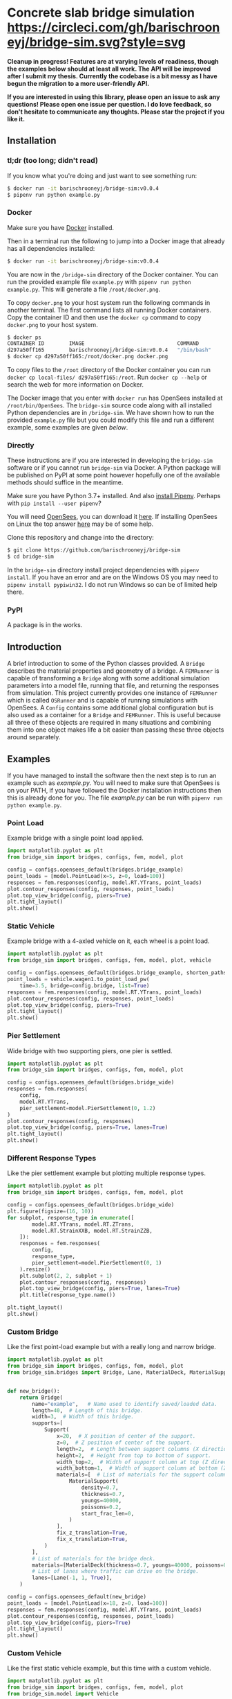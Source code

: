 * Concrete slab bridge simulation [[https://circleci.com/gh/barischrooneyj/bridge-sim.svg?style=svg]]
  
*Cleanup in progress! Features are at varying levels of readiness, though the examples below should at least all work. The API will be improved after I submit my thesis. Currently the codebase is a bit messy as I have begun the migration to a more user-friendly API.*

*If you are interested in using this library, please open an issue to ask any questions! Please open one issue per question. I do love feedback, so don't hesitate to communicate any thoughts. Please star the project if you like it.*

[[./data/animation.png]]

** Installation

*** tl;dr (too long; didn't read)

If you know what you're doing and just want to see something run:

#+BEGIN_SRC bash
$ docker run -it barischrooneyj/bridge-sim:v0.0.4
$ pipenv run python example.py
#+END_SRC

*** Docker

Make sure you have [[https://docs.docker.com/get-docker/][Docker]] installed.

Then in a terminal run the following to jump into a Docker image that already has all dependencies installed:

#+BEGIN_SRC bash
$ docker run -it barischrooneyj/bridge-sim:v0.0.4
#+END_SRC

You are now in the =/bridge-sim= directory of the Docker container. You can run the provided example file =example.py= with ~pipenv run python example.py~. This will generate a file =/root/docker.png=.

To copy =docker.png= to your host system run the following commands in another terminal. The first command lists all running Docker containers. Copy the container ID and then use the ~docker cp~ command to copy =docker.png= to your host system.

#+BEGIN_SRC bash
$ docker ps
CONTAINER ID        IMAGE                              COMMAND          CREATED             STATUS            PORTS     NAMES
d297a50ff165        barischrooneyj/bridge-sim:v0.0.4   "/bin/bash"      37 seconds ago      Up 37 seconds               vigorous_leavitt
$ docker cp d297a50ff165:/root/docker.png docker.png
#+END_SRC

To copy files to the =/root= directory of the Docker container you can run ~docker cp local-files/ d297a50ff165:/root~. Run ~docker cp --help~ or search the web for more information on Docker.

The Docker image that you enter with ~docker run~ has OpenSees installed at =/root/bin/OpenSees=. The =bridge-sim= source code along with all installed Python dependencies are in =/bridge-sim=. We have shown how to run the provided =example.py= file but you could modify this file and run a different example, some examples are given [[Examples][below]].

*** Directly

These instructions are if you are interested in developing the =bridge-sim= software or if you cannot run =bridge-sim= via Docker. A Python package will be published on PyPI at some point however hopefully one of the available methods should suffice in the meantime.

Make sure you have Python 3.7+ installed. And also [[https://pipenv.kennethreitz.org/en/latest/install/#installing-pipenv][install Pipenv]]. Perhaps with ~pip install --user pipenv~?

You will need [[https://opensees.berkeley.edu/][OpenSees]], you can download it [[https://opensees.berkeley.edu/OpenSees/user/download.php][here]]. If installing OpenSees on Linux the top answer [[https://www.researchgate.net/post/How_to_install_opensees_in_UBUNTU][here]] may be of some help.

Clone this repository and change into the directory:

#+BEGIN_SRC bash
$ git clone https://github.com/barischrooneyj/bridge-sim
$ cd bridge-sim
#+END_SRC

In the =bridge-sim= directory install project dependencies with ~pipenv install~. If you have an error and are on the Windows OS you may need to ~pipenv install pypiwin32~. I do not run Windows so can be of limited help there.

*** PyPI

A package is in the works.

** Introduction

A brief introduction to some of the Python classes provided. A =Bridge= describes the material properties and geometry of a bridge. A =FEMRunner= is capable of transforming a =Bridge= along with some additional simulation parameters into a model file, running that file, and returning the responses from simulation. This project currently provides one instance of =FEMRunner= which is called =OSRunner= and is capable of running simulations with OpenSees. A =Config= contains some additional global configuration but is also used as a container for a =Bridge= and =FEMRunner=. This is useful because all three of these objects are required in many situations and combining them into one object makes life a bit easier than passing these three objects around separately.

# [[./data/images/config-composition.png]]

** Examples

If you have managed to install the software then the next step is to run an example such as /example.py/. You will need to make sure that OpenSees is on your PATH, if you have followed the Docker installation instructions then this is already done for you. The file /example.py/ can be run with =pipenv run python example.py=.

*** Point Load

Example bridge with a single point load applied.

#+BEGIN_SRC python
import matplotlib.pyplot as plt
from bridge_sim import bridges, configs, fem, model, plot

config = configs.opensees_default(bridges.bridge_example)
point_loads = [model.PointLoad(x=5, z=0, load=100)]
responses = fem.responses(config, model.RT.YTrans, point_loads)
plot.contour_responses(config, responses, point_loads)
plot.top_view_bridge(config, piers=True)
plt.tight_layout()
plt.show()
#+END_SRC

*** Static Vehicle

Example bridge with a 4-axled vehicle on it, each wheel is a point load.

#+BEGIN_SRC python
import matplotlib.pyplot as plt
from bridge_sim import bridges, configs, fem, model, plot, vehicle

config = configs.opensees_default(bridges.bridge_example, shorten_paths=True)
point_loads = vehicle.wagen1.to_point_load_pw(
    time=3.5, bridge=config.bridge, list=True)
responses = fem.responses(config, model.RT.YTrans, point_loads)
plot.contour_responses(config, responses, point_loads)
plot.top_view_bridge(config, piers=True)
plt.tight_layout()
plt.show()
#+END_SRC

*** Pier Settlement

Wide bridge with two supporting piers, one pier is settled.

#+BEGIN_SRC python
import matplotlib.pyplot as plt
from bridge_sim import bridges, configs, fem, model, plot

config = configs.opensees_default(bridges.bridge_wide)
responses = fem.responses(
    config,
    model.RT.YTrans,
    pier_settlement=model.PierSettlement(0, 1.2)
)
plot.contour_responses(config, responses)
plot.top_view_bridge(config, piers=True, lanes=True)
plt.tight_layout()
plt.show()
#+END_SRC

*** Different Response Types

Like the pier settlement example but plotting multiple response types.

#+BEGIN_SRC python
import matplotlib.pyplot as plt
from bridge_sim import bridges, configs, fem, model, plot

config = configs.opensees_default(bridges.bridge_wide)
plt.figure(figsize=(16, 10))
for subplot, response_type in enumerate([
        model.RT.YTrans, model.RT.ZTrans,
        model.RT.StrainXXB, model.RT.StrainZZB,
    ]):
    responses = fem.responses(
        config,
        response_type,
        pier_settlement=model.PierSettlement(0, 1)
    ).resize()
    plt.subplot(2, 2, subplot + 1)
    plot.contour_responses(config, responses)
    plot.top_view_bridge(config, piers=True, lanes=True)
    plt.title(response_type.name())

plt.tight_layout()
plt.show()
#+END_SRC

*** Custom Bridge

Like the first point-load example but with a really long and narrow bridge.

#+BEGIN_SRC python
import matplotlib.pyplot as plt
from bridge_sim import bridges, configs, fem, model, plot
from bridge_sim.bridges import Bridge, Lane, MaterialDeck, MaterialSupport, Support


def new_bridge():
    return Bridge(
        name="example",   # Name used to identify saved/loaded data.
        length=40,  # Length of this bridge.
        width=3,  # Width of this bridge.
        supports=[
            Support(
                x=20,  # X position of center of the support.
                z=0,  # Z position of center of the support.
                length=2,  # Length between support columns (X direction).
                height=2,  # Height from top to bottom of support.
                width_top=2,  # Width of support column at top (Z direction).
                width_bottom=1,  # Width of support column at bottom (Z direction).
                materials=[  # List of materials for the support columns.
                    MaterialSupport(
                        density=0.7,
                        thickness=0.7,
                        youngs=40000,
                        poissons=0.2,
                        start_frac_len=0,
                    )
                ],
                fix_z_translation=True,
                fix_x_translation=True,
            )
        ],
        # List of materials for the bridge deck.
        materials=[MaterialDeck(thickness=0.7, youngs=40000, poissons=0.2,)],
        # List of lanes where traffic can drive on the bridge.
        lanes=[Lane(-1, 1, True)],
    )

config = configs.opensees_default(new_bridge)
point_loads = [model.PointLoad(x=18, z=0, load=100)]
responses = fem.responses(config, model.RT.YTrans, point_loads)
plot.contour_responses(config, responses, point_loads)
plot.top_view_bridge(config, piers=True)
plt.tight_layout()
plt.show()
#+END_SRC

*** Custom Vehicle

Like the first static vehicle example, but this time with a custom vehicle.

#+BEGIN_SRC python
import matplotlib.pyplot as plt
from bridge_sim import bridges, configs, fem, model, plot
from bridge_sim.model import Vehicle

new_vehicle = Vehicle(
    # Load intensity of each axle.
    kn=[5000, 4000, 4000, 5000, 7000],
    # Distance between each pair of axles.
    axle_distances=[2, 2, 2, 1],
    # Width of each axle, distance between point loads.
    axle_width=2.5,
    # Speed of the vehicle.
    kmph=20,
)

config = configs.opensees_default(bridges.bridge_example, shorten_paths=True)
point_loads = new_vehicle.to_point_load_pw(time=3.5, bridge=config.bridge, list=True)
responses = fem.responses(config, model.RT.YTrans, point_loads)
plot.contour_responses(config, responses, point_loads)
plot.top_view_bridge(config, piers=True)
plt.tight_layout()
plt.show()
#+END_SRC

*** Traffic Flow
